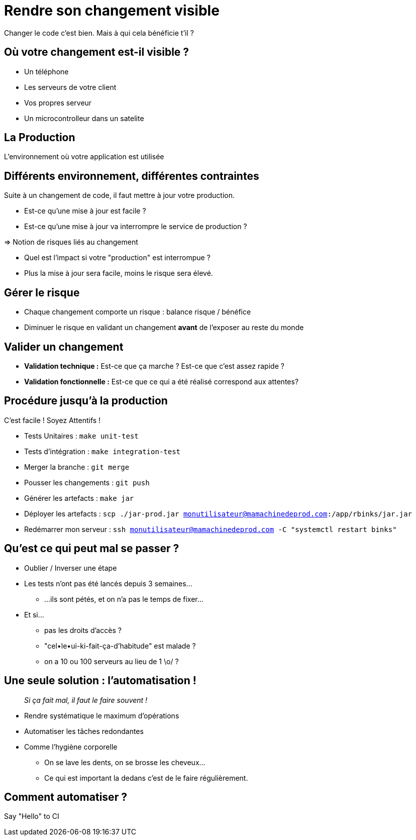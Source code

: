 
[{invert}]
= Rendre son changement visible

Changer le code c'est bien. Mais à qui cela bénéficie t'il ?

== Où votre changement est-il visible ?

* Un téléphone
* Les serveurs de votre client
* Vos propres serveur
* Un microcontrolleur dans un satelite

== La Production

L'environnement où votre application est utilisée

== Différents environnement, différentes contraintes

Suite à un changement de code, il faut mettre à jour votre production.

* Est-ce qu'une mise à jour est facile ?
* Est-ce qu'une mise à jour va interrompre le service de production ?

=> Notion de risques liés au changement

[.notes]
--
* Quel est l'impact si votre "production" est interrompue ?
* Plus la mise à jour sera facile, moins le risque sera élevé.
--

== Gérer le risque

* Chaque changement comporte un risque : balance risque / bénéfice

* Diminuer le risque en validant un changement **avant** de l'exposer au reste du monde

== Valider un changement

* **Validation technique :** Est-ce que ça marche ? Est-ce que c'est assez rapide ?

* **Validation fonctionnelle :** Est-ce que ce qui a été réalisé correspond aux attentes?

== Procédure jusqu'à la production

C'est facile ! Soyez Attentifs !

[%step]
* Tests Unitaires : `make unit-test`
* Tests d'intégration : `make integration-test`
* Merger la branche : `git merge`
* Pousser les changements : `git push`
* Générer les artefacts : `make jar`
* Déployer les artefacts : `scp ./jar-prod.jar monutilisateur@mamachinedeprod.com:/app/rbinks/jar.jar`
* Redémarrer mon serveur : `ssh monutilisateur@mamachinedeprod.com -C "systemctl restart binks"`

== Qu'est ce qui peut mal se passer ?

[%step]
* Oublier / Inverser une étape
* Les tests n'ont pas été lancés depuis 3 semaines...
** ...ils sont pétés, et on n'a pas le temps de fixer...
* Et si...
[%step]
** pas les droits d'accès ?
** "cel•le•ui-ki-fait-ça-d'habitude" est malade ?
** on a 10 ou 100 serveurs au lieu de 1 \o/ ?

== Une seule solution : l'automatisation !

[quote]
__
Si ça fait mal, il faut le faire souvent !
__

* Rendre systématique le maximum d'opérations
* Automatiser les tâches redondantes

[.notes]
--
* Comme l'hygiène corporelle
** On se lave les dents, on se brosse les cheveux...
** Ce qui est important la dedans c'est de le faire régulièrement.
--

== Comment automatiser ?

Say "Hello" to CI

